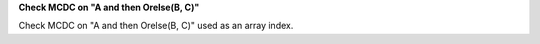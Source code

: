 **Check MCDC on "A and then Orelse(B, C)"**

Check MCDC on "A and then Orelse(B, C)"
used as an array index.
